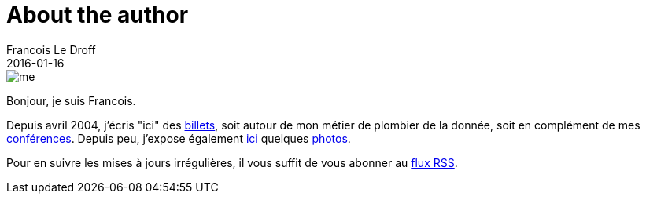 = About the author
Francois Le Droff
2016-01-16
:jbake-type: about
:jbake-tags: About
:jbake-status: published

image::/img/me.jpg[]

Bonjour, je suis Francois.

Depuis avril 2004, j'écris "ici" des link:/archive.html[billets],
soit autour de mon métier de plombier de la donnée,
soit en complément de mes link:/tags/Conference.html[conférences].
Depuis peu, j'expose également link:http://photos.le.droff.com/[ici] quelques link:http://photos.le.droff.com/[photos].

Pour en suivre les mises à jours irrégulières,
il vous suffit de vous abonner au link:/feed.xml[flux RSS].





